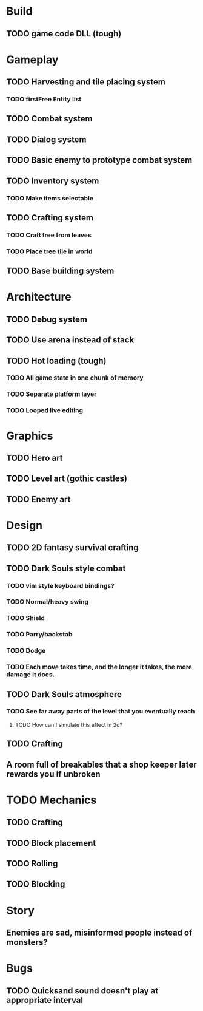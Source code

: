 #+Startup: showall
#+Startup: nologdone

* Build
** TODO game code DLL (tough)
* Gameplay
** TODO Harvesting and tile placing system
*** TODO firstFree Entity list
** TODO Combat system
** TODO Dialog system
** TODO Basic enemy to prototype combat system
** TODO Inventory system
*** TODO Make items selectable
** TODO Crafting system
*** TODO Craft tree from leaves
*** TODO Place tree tile in world
** TODO Base building system
* Architecture
** TODO Debug system
** TODO Use arena instead of stack
** TODO Hot loading (tough)
*** TODO All game state in one chunk of memory
*** TODO Separate platform layer
*** TODO Looped live editing
* Graphics
** TODO Hero art
** TODO Level art (gothic castles)
** TODO Enemy art
* Design
** TODO 2D fantasy survival crafting
** TODO Dark Souls style combat
*** TODO vim style keyboard bindings?
*** TODO Normal/heavy swing
*** TODO Shield
*** TODO Parry/backstab
*** TODO Dodge
*** TODO Each move takes time, and the longer it takes, the more damage it does.
** TODO Dark Souls atmosphere
*** TODO See far away parts of the level that you eventually reach
***** TODO How can I simulate this effect in 2d?
** TODO Crafting
** A room full of breakables that a shop keeper later rewards you if unbroken
* TODO Mechanics
** TODO Crafting
** TODO Block placement
** TODO Rolling
** TODO Blocking
* Story
** Enemies are sad, misinformed people instead of monsters?
* Bugs
** TODO Quicksand sound doesn't play at appropriate interval
